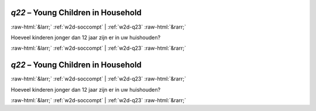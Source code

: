 .. _w2d-q22:

 
 .. role:: raw-html(raw) 
        :format: html 

`q22` – Young Children in Household
===================================


:raw-html:`&larr;` :ref:`w2d-soccompt` | :ref:`w2d-q23` :raw-html:`&rarr;` 


Hoeveel kinderen jonger dan 12 jaar zijn er in uw huishouden? 


.. image:: ../_screenshots/w2-q22.png


:raw-html:`&larr;` :ref:`w2d-soccompt` | :ref:`w2d-q23` :raw-html:`&rarr;` 

.. _w2d-q22:

 
 .. role:: raw-html(raw) 
        :format: html 

`q22` – Young Children in Household
===================================


:raw-html:`&larr;` :ref:`w2d-soccompt` | :ref:`w2d-q23` :raw-html:`&rarr;` 


Hoeveel kinderen jonger dan 12 jaar zijn er in uw huishouden? 


.. image:: ../_screenshots/w2-q22.png


:raw-html:`&larr;` :ref:`w2d-soccompt` | :ref:`w2d-q23` :raw-html:`&rarr;` 

